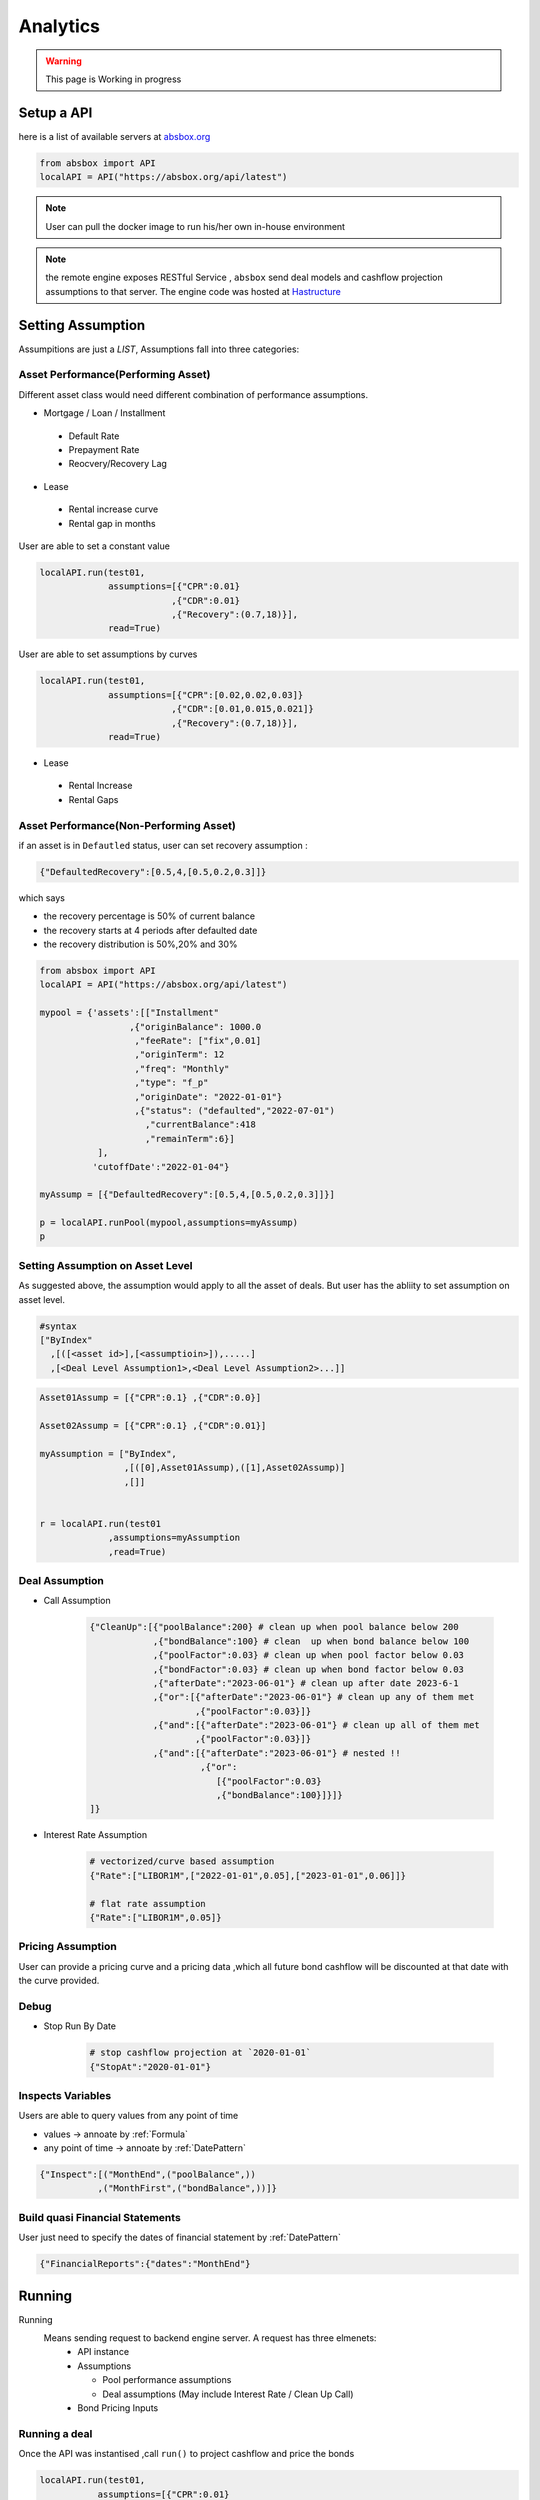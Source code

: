 Analytics
==============

.. autosummary::
   :toctree: generate

.. warning::
    This page is Working in progress



Setup a API
----------------

here is a list of available servers at `absbox.org <https://absbox.org>`_

.. code-block:: python

   from absbox import API
   localAPI = API("https://absbox.org/api/latest")


.. note::
   User can pull the docker image to run his/her own in-house environment


.. note::
   the remote engine exposes RESTful Service , ``absbox`` send deal models and cashflow projection assumptions to that server.
   The engine code was hosted at `Hastructure <https://github.com/yellowbean/Hastructure>`_


Setting Assumption
--------------------

Assumpitions are just a *LIST*,  Assumptions fall into three categories:

Asset Performance(Performing Asset) 
^^^^^^^^^^^^^^^^^^^^^^^^^^^^^^^^^^^^

Different asset class would need different combination of performance assumptions.

* Mortgage / Loan / Installment
 * Default Rate 
 * Prepayment Rate 
 * Reocvery/Recovery Lag 

* Lease 
 * Rental increase curve 
 * Rental gap in months 

User are able to set a constant value 

.. code-block:: python

  localAPI.run(test01,
               assumptions=[{"CPR":0.01}
                           ,{"CDR":0.01}
                           ,{"Recovery":(0.7,18)}],
               read=True)

User are able to set assumptions by curves

.. code-block:: python

  localAPI.run(test01,
               assumptions=[{"CPR":[0.02,0.02,0.03]}
                           ,{"CDR":[0.01,0.015,0.021]}
                           ,{"Recovery":(0.7,18)}],
               read=True)


* Lease 
 * Rental Increase
 * Rental Gaps


Asset Performance(Non-Performing Asset) 
^^^^^^^^^^^^^^^^^^^^^^^^^^^^^^^^^^^^^^^^^^

if an asset is in ``Defautled`` status, user can set recovery assumption :

.. code-block:: python

    {"DefaultedRecovery":[0.5,4,[0.5,0.2,0.3]]}

which says

* the recovery percentage is 50% of current balance
* the recovery starts at 4 periods after defaulted date
* the recovery distribution is 50%,20% and 30%


.. code-block:: python

    from absbox import API
    localAPI = API("https://absbox.org/api/latest")
    
    mypool = {'assets':[["Installment"
                     ,{"originBalance": 1000.0
                      ,"feeRate": ["fix",0.01]
                      ,"originTerm": 12
                      ,"freq": "Monthly"
                      ,"type": "f_p"
                      ,"originDate": "2022-01-01"}
                      ,{"status": ("defaulted","2022-07-01")
                        ,"currentBalance":418
                        ,"remainTerm":6}]
               ],
              'cutoffDate':"2022-01-04"}
    
    myAssump = [{"DefaultedRecovery":[0.5,4,[0.5,0.2,0.3]]}]
    
    p = localAPI.runPool(mypool,assumptions=myAssump)
    p

Setting Assumption on Asset Level
^^^^^^^^^^^^^^^^^^^^^^^^^^^^^^^^^^^^^^

As suggested above, the assumption would apply to all the asset of deals. But user has the abliity to set assumption on asset level.


.. code-block:: python
   
   #syntax 
   ["ByIndex"
     ,[([<asset id>],[<assumptioin>]),.....]
     ,[<Deal Level Assumption1>,<Deal Level Assumption2>...]]


.. code-block:: python

  Asset01Assump = [{"CPR":0.1} ,{"CDR":0.0}]
  
  Asset02Assump = [{"CPR":0.1} ,{"CDR":0.01}]
  
  myAssumption = ["ByIndex",
                  ,[([0],Asset01Assump),([1],Asset02Assump)]
                  ,[]]
  
  
  r = localAPI.run(test01
               ,assumptions=myAssumption
               ,read=True)


Deal Assumption
^^^^^^^^^^^^^^^^^^^
  
* Call Assumption 
   
   .. code-block:: python
   
     {"CleanUp":[{"poolBalance":200} # clean up when pool balance below 200
                 ,{"bondBalance":100} # clean  up when bond balance below 100
                 ,{"poolFactor":0.03} # clean up when pool factor below 0.03
                 ,{"bondFactor":0.03} # clean up when bond factor below 0.03
                 ,{"afterDate":"2023-06-01"} # clean up after date 2023-6-1
                 ,{"or":[{"afterDate":"2023-06-01"} # clean up any of them met
                         ,{"poolFactor":0.03}]}
                 ,{"and":[{"afterDate":"2023-06-01"} # clean up all of them met
                         ,{"poolFactor":0.03}]}
                 ,{"and":[{"afterDate":"2023-06-01"} # nested !! 
                          ,{"or":
                             [{"poolFactor":0.03}
                             ,{"bondBalance":100}]}]}
     ]}
   
* Interest Rate Assumption
   
   .. code-block:: python
   
     # vectorized/curve based assumption
     {"Rate":["LIBOR1M",["2022-01-01",0.05],["2023-01-01",0.06]]}
     
     # flat rate assumption
     {"Rate":["LIBOR1M",0.05]}
   

Pricing Assumption
^^^^^^^^^^^^^^^^^^^^^

User can provide a pricing curve and a pricing data ,which all future bond cashflow will be discounted at that date with the curve provided.


   .. code-block:: python
      :emphasize-lines: 6-8

      localAPI.run(test01,
           assumptions=[{"CPR":0.01}
                       ,{"CDR":0.01}
                       ,{"Recovery":(0.7,18)}],
           pricing={"PVDate":"2021-08-22"
                    ,"PVCurve":[["2021-01-01",0.025]
                               ,["2024-08-01",0.025]]},
           read=True)   



Debug
^^^^^^^^^^

* Stop Run By Date

   .. code-block:: python
      
      # stop cashflow projection at `2020-01-01`
      {"StopAt":"2020-01-01"} 

Inspects Variables
^^^^^^^^^^^^^^^^^^^^^^^^

Users are able to query values from any point of time 

* values -> annoate by :ref:`Formula`
* any point of time -> annoate by :ref:`DatePattern`

.. code-block:: python

   {"Inspect":[("MonthEnd",("poolBalance",))
              ,("MonthFirst",("bondBalance",))]}      



Build quasi Financial Statements
^^^^^^^^^^^^^^^^^^^^^^^^^^^^^^^^^^

User just need to specify the dates of financial statement by :ref:`DatePattern`

.. code-block:: python
      
   {"FinancialReports":{"dates":"MonthEnd"}


Running
--------------

Running
  Means sending request to backend engine server. A request has three elmenets:
   * API instance 
   * Assumptions
   
     * Pool performance assumptions
     * Deal assumptions (May include Interest Rate / Clean Up Call)
   * Bond Pricing Inputs


Running a deal 
^^^^^^^^^^^^^^^^^

Once the API was instantised ,call ``run()`` to project cashflow and price the bonds

.. code-block:: python

  localAPI.run(test01,
             assumptions=[{"CPR":0.01}
                         ,{"CDR":0.01}
                         ,{"Recovery":(0.7,18)}],
             pricing={"PVDate":"2021-08-22"
                      ,"PVCurve":[["2021-01-01",0.025]
                                 ,["2024-08-01",0.025]]},
             read=True)

If user passes `read` with `True`, it will try it best to parse the result into `DataFrame`


Running a pool of assets 
^^^^^^^^^^^^^^^^^^^^^^^^^^^^^

user can project cashflow for a pool only, with ability to set pool performance assumption .
a pool is a map with two keys:

* ``assets`` : a list of ``asset`` objects
* ``cutoffDate`` : a date which suggests all cf after will be shown

.. code-block:: python

  myPool = {'assets':[
              ["Mortgage"
              ,{"originBalance": 12000.0
               ,"originRate": ["fix",0.045]
               ,"originTerm": 120
               ,"freq": "monthly"
               ,"type": "level"
               ,"originDate": "2021-02-01"}
              ,{"currentBalance": 10000.0
               ,"currentRate": 0.075
               ,"remainTerm": 80
               ,"status": "current"}]],
           'cutoffDate':"2022-03-01"}
  
  localAPI.runPool(myPool, 
                 assumptions=[{"CPR":0.01}  
                             ,{"CDR":0.01}  
                             ,{"Recovery":(0.7,18)}],  
                 read=True)


Getting cashflow
------------------

* the `run()` function will return a dict which with keys of components like `bonds` `fees` `accounts` `pool`
* the first argument to `run()` is an instance of `deal`

.. code-block:: python

   r = localAPI.run(test01, 
                    assumptions=[{"CPR":0.01}  
                                ,{"CDR":0.01}  
                                ,{"Recovery":(0.7,18)}],  
                    pricing={"PVDate":"2023-06-22"
                            ,"PVCurve":[["2020-01-01",0.025]]},
                    read=True)


the `runPool()` function will return cashflow for a pool, user need to specify `english` as second parameter to `API` class to enable return header in English

.. code-block:: python

   localAPI = API("http://localhost:8081",'english')

   mypool = {'assets':[
          ["Lease"
           ,{"fixRental":1000,"originTerm":12,"freq":["DayOfMonth",12]
            ,"remainTerm":10,"originDate":"2021-02-01","status":"Current"}]
            ],
          'cutoffDate':"2021-04-04"}

   localAPI.runPool(mypool,assumptions=[])



Bond Cashflow 
^^^^^^^^^^^^^^^^

.. code-block:: python

   r['bonds'].keys() # all bond names
   r['bonds']['A1'] # cashflow for bond `A1`

Fee Cashflow
^^^^^^^^^^^^^^

.. code-block:: python

   r['fees'].keys() # all fee names
   r['fees']['trusteeFee'] 

Account Cashflow
^^^^^^^^^^^^^^^^^

.. code-block:: python

   r['accounts'].keys() # all account names
   r['accounts']['acc01'] 


Pool Cashflow 
^^^^^^^^^^^^^^^

.. code-block:: python

   r['pool']['flow'] # pool cashflow 


Bond Pricing 
^^^^^^^^^^^^^

if passing `pricing` in the `run`, then response would have a key `pricing`

.. code-block:: python

   r['pricing']



Getting Results
---------------

``r['result']`` save the run result other than cashflow.

Inspecting Numbers
^^^^^^^^^^^^^^^^^^^^

Transparency matters ! For the users who are not satisfied with cashflow numbers but also having curiosity of the intermediary numbers, like `bond balance`, `pool factor` .

User can add following dict with key ``Inspect``  into `assumptions` list.
The value of the dict is a list of tuple ``(<Date Pattern>,<Deal Status/Formula>)`` , then the run result will carry the :ref:`Formula` value at the dates of observation.

.. code-block:: python
   
   r = localAPI.run(test03
                  ,assumptions=[{"Inspect":[("MonthEnd",("poolBalance",))
                                             ,("MonthFirst",("bondBalance",))]}]
                  ,read=True)

To view these data as map, with formula as key and a dataframe with time series as value. 

.. code-block:: python
   
    # A map 
    r['result']['inspect'] 

    # a dataframe
    r['result']['inspect']['<CurrentBondBalance>'] 

But, the values are a dataframe with single column, how to view all the variables in a single dataframe ? Here is the answer :

.. code-block:: python
   
   from absbox.local.util import unifyTs

   unifyTs(r['result']['inspect'].values())


.. image:: img/inspect_unified.png
  :width: 400
  :alt: inspect_unified

Status During Run
^^^^^^^^^^^^^^^^^^^^

it is not uncommon that `triggers` may changed deal status between `accelerated` `defaulted` `amorting` `revolving`.
user can check the `status` chang log via :

.. code-block:: python
   
   r["result"]["status"]

or user can cross check by review the account logs by (if changing deal status will trigger selecting different waterfall) :

.. code-block:: python
   
   r["accounts"]["<account name>"].loc["<date before deal status change>"]
   r["accounts"]["<account name>"].loc["<date after deal status change>"]


Sensitivity Analysis
----------------------

There are two types in sensitivity analysis in `absbox`


.. image:: img/sensitivity_analysis.png
  :width: 600
  :alt: sensitivity



It is common to performn sensitivity analysis to see:

* what if the pool performance realized in different scenario ? 
* what if the call option was exercise in differnt date ?
* what if interest rate curve drop ?
* or any thing changes in the `assumption` ?

That's what we need `Multi-Scneario` run .

Multi-Scenario
^^^^^^^^^^^^^^^^^

if passing `assumptions` with a dict. Then the key will be treated as `secnario name`, the value shall be same as single scneario cases.

.. code-block:: python

   myAssumption = [{"CPR":0.0}
                   ,{"CDR":0.00}]
   
   myAssumption2 = [{"CPR":0.01}
                   ,{"CDR":0.1} ]
   
   r = localAPI.run(test01
               ,assumptions={"00":myAssumption,"stressed":myAssumption2}
               ,read=True)

User shall able to access the each scenario's response by just by `scenario name`

.. code-block:: python
   
   r["00"]
   r["stressed"]


Multi-Structs
^^^^^^^^^^^^^^^^^

In the structuring stage:

* what if sizing a larger bond balance ?
* what if design a differnt issuance balance for tranches ? 
* what if include less assets in the pool ?
* what if changing a waterfall payment sequesnce ? 
* what if adding a trigger ? 
* or anything in changes in the `deal` component ?

That's what we need `Multi-Structs` run .


.. code-block:: python

  r = localAPI.runStructs({"A":test01,"B":test02},read=True,assumptions=[])

  # user can get different result from `r`

  # deal run result using structure test 01
  r["A"]

  # deal run result using structure test 02
  r["B"]


IRR 
------------------

powered by `pyxirr`, user have option to calculate the IRR of a bond.

* 1st parameter should pass the dataframe of bond flow 
* 2nd `init` represent `initial investment` a tuple with first as date of invesment and second as monetary amount of investment


.. code-block:: python

   from absbox.local.util import irr
   irr(r['bonds']['A1'],init=('2021-06-15',-70))




